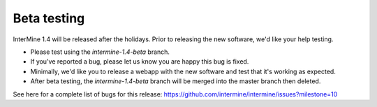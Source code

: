 Beta testing
================================

InterMine 1.4 will be released after the holidays. Prior to releasing the new software, we'd like your help testing. 

* Please test using the `intermine-1.4-beta` branch.
* If you've reported a bug, please let us know you are happy this bug is fixed.
* Minimally, we'd like you to release a webapp with the new software and test that it's working as expected.
* After beta testing, the `intermine-1.4-beta` branch will be merged into the master branch then deleted.

See here for a complete list of bugs for this release: https://github.com/intermine/intermine/issues?milestone=10



.. index:: beta testing
